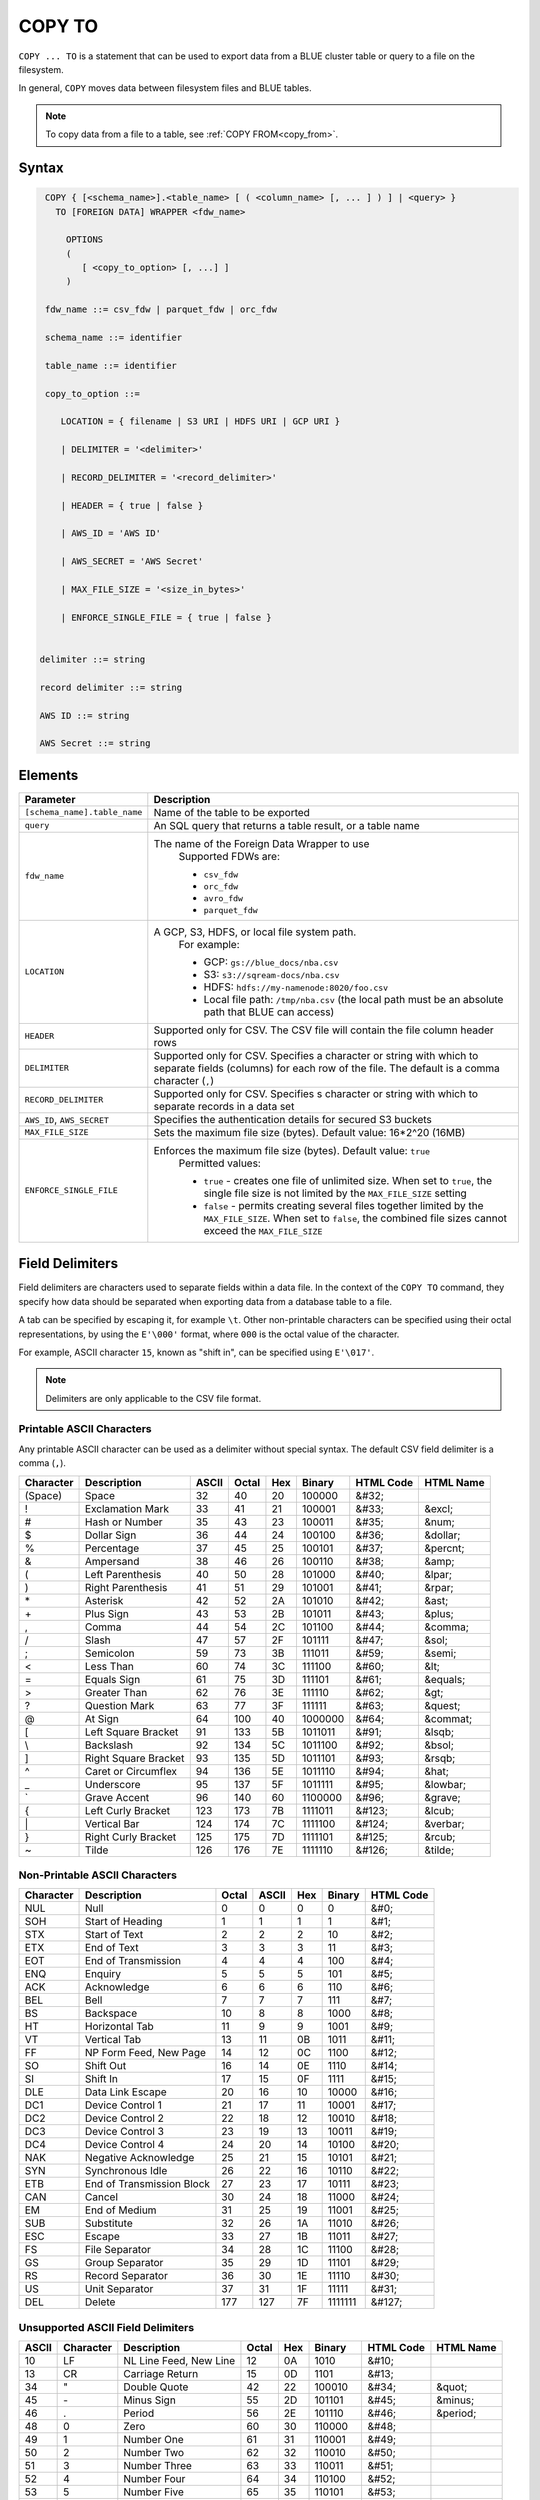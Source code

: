 .. _copy_to:

*******
COPY TO
*******

``COPY ... TO`` is a statement that can be used to export data from a BLUE cluster table or query to a file on the filesystem.

In general, ``COPY`` moves data between filesystem files and BLUE tables.

.. note:: To copy data from a file to a table, see :ref:`COPY FROM<copy_from>`.

Syntax
======

.. code-block:: postgres

   COPY { [<schema_name>].<table_name> [ ( <column_name> [, ... ] ) ] | <query> } 
     TO [FOREIGN DATA] WRAPPER <fdw_name>
      
       OPTIONS
       (
          [ <copy_to_option> [, ...] ]
       )
       
   fdw_name ::= csv_fdw | parquet_fdw | orc_fdw
   
   schema_name ::= identifier
  
   table_name ::= identifier

   copy_to_option ::= 

      LOCATION = { filename | S3 URI | HDFS URI | GCP URI }   
      
      | DELIMITER = '<delimiter>'
      
      | RECORD_DELIMITER = '<record_delimiter>'
      
      | HEADER = { true | false }
      
      | AWS_ID = 'AWS ID'
      
      | AWS_SECRET = 'AWS Secret'
	  
      | MAX_FILE_SIZE = '<size_in_bytes>'
	  
      | ENFORCE_SINGLE_FILE = { true | false }


  delimiter ::= string

  record delimiter ::= string

  AWS ID ::= string

  AWS Secret ::= string

Elements
========

.. list-table:: 
   :widths: auto
   :header-rows: 1
   
   * - Parameter
     - Description
   * - ``[schema_name].table_name``
     - Name of the table to be exported
   * - ``query``
     - An SQL query that returns a table result, or a table name
   * - ``fdw_name``
     - The name of the Foreign Data Wrapper to use 
	Supported FDWs are:
	
	* ``csv_fdw``
	
	* ``orc_fdw``
	
	* ``avro_fdw``
	
	* ``parquet_fdw``
   * - ``LOCATION``
     - A GCP, S3, HDFS, or local file system path. 
	For example:

	* GCP: ``gs://blue_docs/nba.csv`` 
	
	* S3: ``s3://sqream-docs/nba.csv``
	
	* HDFS: ``hdfs://my-namenode:8020/foo.csv``
	
	* Local file path: ``/tmp/nba.csv`` (the local path must be an absolute path that BLUE can access)
   * - ``HEADER``
     - Supported only for CSV. The CSV file will contain the file column header rows
   * - ``DELIMITER``
     - Supported only for CSV. Specifies a character or string with which to separate fields (columns) for each row of the file. The default is a comma character (``,``)
   * - ``RECORD_DELIMITER``
     - Supported only for CSV. Specifies s character or string with which to separate records in a data set
   * - ``AWS_ID``, ``AWS_SECRET``
     - Specifies the authentication details for secured S3 buckets
   * - ``MAX_FILE_SIZE``
     - Sets the maximum file size (bytes). Default value: 16*2^20 (16MB)
   * - ``ENFORCE_SINGLE_FILE``
     - Enforces the maximum file size (bytes). Default value: ``true``
	Permitted values: 
	
	* ``true`` - creates one file of unlimited size. When set to ``true``, the single file size is not limited by the ``MAX_FILE_SIZE`` setting
	
	* ``false`` - permits creating several files together limited by the ``MAX_FILE_SIZE``. When set to ``false``, the combined file sizes cannot exceed the ``MAX_FILE_SIZE`` 

Field Delimiters
================

Field delimiters are characters used to separate fields within a data file. In the context of the ``COPY TO`` command, they specify how data should be separated when exporting data from a database table to a file.

A tab can be specified by escaping it, for example ``\t``. Other non-printable characters can be specified using their octal representations, by using the ``E'\000'`` format, where ``000`` is the octal value of the character.

For example, ASCII character ``15``, known as "shift in", can be specified using ``E'\017'``.

.. note:: Delimiters are only applicable to the CSV file format.

Printable ASCII Characters
--------------------------

Any printable ASCII character can be used as a delimiter without special syntax. The default CSV field delimiter is a comma (``,``).

+---------------+----------------------+-----------+-----------+---------+------------+---------------+---------------+
| **Character** | **Description**      | **ASCII** | **Octal** | **Hex** | **Binary** | **HTML Code** | **HTML Name** |
+---------------+----------------------+-----------+-----------+---------+------------+---------------+---------------+
| (Space)       | Space                | 32        | 40        | 20      | 100000     | &#32;         |               |
+---------------+----------------------+-----------+-----------+---------+------------+---------------+---------------+
| !             | Exclamation Mark     | 33        | 41        | 21      | 100001     | &#33;         | &excl;        |
+---------------+----------------------+-----------+-----------+---------+------------+---------------+---------------+
| #             | Hash or Number       | 35        | 43        | 23      | 100011     | &#35;         | &num;         |
+---------------+----------------------+-----------+-----------+---------+------------+---------------+---------------+
| $             | Dollar Sign          | 36        | 44        | 24      | 100100     | &#36;         | &dollar;      |
+---------------+----------------------+-----------+-----------+---------+------------+---------------+---------------+
| %             | Percentage           | 37        | 45        | 25      | 100101     | &#37;         | &percnt;      |
+---------------+----------------------+-----------+-----------+---------+------------+---------------+---------------+
| &             | Ampersand            | 38        | 46        | 26      | 100110     | &#38;         | &amp;         |
+---------------+----------------------+-----------+-----------+---------+------------+---------------+---------------+
| (             | Left Parenthesis     | 40        | 50        | 28      | 101000     | &#40;         | &lpar;        |
+---------------+----------------------+-----------+-----------+---------+------------+---------------+---------------+
| )             | Right Parenthesis    | 41        | 51        | 29      | 101001     | &#41;         | &rpar;        |
+---------------+----------------------+-----------+-----------+---------+------------+---------------+---------------+
| \*\           | Asterisk             | 42        | 52        | 2A      | 101010     | &#42;         | &ast;         |
+---------------+----------------------+-----------+-----------+---------+------------+---------------+---------------+
| \+\           | Plus Sign            | 43        | 53        | 2B      | 101011     | &#43;         | &plus;        |
+---------------+----------------------+-----------+-----------+---------+------------+---------------+---------------+
| ,             | Comma                | 44        | 54        | 2C      | 101100     | &#44;         | &comma;       |
+---------------+----------------------+-----------+-----------+---------+------------+---------------+---------------+
| /             | Slash                | 47        | 57        | 2F      | 101111     | &#47;         | &sol;         |
+---------------+----------------------+-----------+-----------+---------+------------+---------------+---------------+
| ;             | Semicolon            | 59        | 73        | 3B      | 111011     | &#59;         | &semi;        |
+---------------+----------------------+-----------+-----------+---------+------------+---------------+---------------+
| <             | Less Than            | 60        | 74        | 3C      | 111100     | &#60;         | &lt;          |
+---------------+----------------------+-----------+-----------+---------+------------+---------------+---------------+
| =             | Equals Sign          | 61        | 75        | 3D      | 111101     | &#61;         | &equals;      |
+---------------+----------------------+-----------+-----------+---------+------------+---------------+---------------+
| >             | Greater Than         | 62        | 76        | 3E      | 111110     | &#62;         | &gt;          |
+---------------+----------------------+-----------+-----------+---------+------------+---------------+---------------+
| ?             | Question Mark        | 63        | 77        | 3F      | 111111     | &#63;         | &quest;       |
+---------------+----------------------+-----------+-----------+---------+------------+---------------+---------------+
| @             | At Sign              | 64        | 100       | 40      | 1000000    | &#64;         | &commat;      |
+---------------+----------------------+-----------+-----------+---------+------------+---------------+---------------+
| [             | Left Square Bracket  | 91        | 133       | 5B      | 1011011    | &#91;         | &lsqb;        |
+---------------+----------------------+-----------+-----------+---------+------------+---------------+---------------+
| \\            | Backslash            | 92        | 134       | 5C      | 1011100    | \&\#92\;      | &bsol;        |
+---------------+----------------------+-----------+-----------+---------+------------+---------------+---------------+
| ]             | Right Square Bracket | 93        | 135       | 5D      | 1011101    | &#93;         | &rsqb;        |
+---------------+----------------------+-----------+-----------+---------+------------+---------------+---------------+
| ^             | Caret or Circumflex  | 94        | 136       | 5E      | 1011110    | &#94;         | &hat;         |
+---------------+----------------------+-----------+-----------+---------+------------+---------------+---------------+
| _             | Underscore           | 95        | 137       | 5F      | 1011111    | &#95;         | &lowbar;      |
+---------------+----------------------+-----------+-----------+---------+------------+---------------+---------------+
| `             | Grave Accent         | 96        | 140       | 60      | 1100000    | \&\#96\;      | &grave;       |
+---------------+----------------------+-----------+-----------+---------+------------+---------------+---------------+
| {             | Left Curly Bracket   | 123       | 173       | 7B      | 1111011    | &#123;        | &lcub;        |
+---------------+----------------------+-----------+-----------+---------+------------+---------------+---------------+
| \|\           | Vertical Bar         | 124       | 174       | 7C      | 1111100    | &#124;        | &verbar;      |
+---------------+----------------------+-----------+-----------+---------+------------+---------------+---------------+
| }             | Right Curly Bracket  | 125       | 175       | 7D      | 1111101    | &#125;        | &rcub;        |
+---------------+----------------------+-----------+-----------+---------+------------+---------------+---------------+
| ~             | Tilde                | 126       | 176       | 7E      | 1111110    | &#126;        | &tilde;       |
+---------------+----------------------+-----------+-----------+---------+------------+---------------+---------------+

Non-Printable ASCII Characters
------------------------------

+---------------+---------------------------+-----------+-----------+---------+------------+---------------+
| **Character** | **Description**           | **Octal** | **ASCII** | **Hex** | **Binary** | **HTML Code** |
+---------------+---------------------------+-----------+-----------+---------+------------+---------------+
| NUL           | Null                      | 0         | 0         | 0       | 0          | &#0;          |
+---------------+---------------------------+-----------+-----------+---------+------------+---------------+
| SOH           | Start of Heading          | 1         | 1         | 1       | 1          | &#1;          |
+---------------+---------------------------+-----------+-----------+---------+------------+---------------+
| STX           | Start of Text             | 2         | 2         | 2       | 10         | &#2;          |
+---------------+---------------------------+-----------+-----------+---------+------------+---------------+
| ETX           | End of Text               | 3         | 3         | 3       | 11         | &#3;          |
+---------------+---------------------------+-----------+-----------+---------+------------+---------------+
| EOT           | End of Transmission       | 4         | 4         | 4       | 100        | &#4;          |
+---------------+---------------------------+-----------+-----------+---------+------------+---------------+
| ENQ           | Enquiry                   | 5         | 5         | 5       | 101        | &#5;          |
+---------------+---------------------------+-----------+-----------+---------+------------+---------------+
| ACK           | Acknowledge               | 6         | 6         | 6       | 110        | &#6;          |
+---------------+---------------------------+-----------+-----------+---------+------------+---------------+
| BEL           | Bell                      | 7         | 7         | 7       | 111        | &#7;          |
+---------------+---------------------------+-----------+-----------+---------+------------+---------------+
| BS            | Backspace                 | 10        | 8         | 8       | 1000       | &#8;          |
+---------------+---------------------------+-----------+-----------+---------+------------+---------------+
| HT            | Horizontal Tab            | 11        | 9         | 9       | 1001       | &#9;          |
+---------------+---------------------------+-----------+-----------+---------+------------+---------------+
| VT            | Vertical Tab              | 13        | 11        | 0B      | 1011       | &#11;         |
+---------------+---------------------------+-----------+-----------+---------+------------+---------------+
| FF            | NP Form Feed, New Page    | 14        | 12        | 0C      | 1100       | &#12;         |
+---------------+---------------------------+-----------+-----------+---------+------------+---------------+
| SO            | Shift Out                 | 16        | 14        | 0E      | 1110       | &#14;         |
+---------------+---------------------------+-----------+-----------+---------+------------+---------------+
| SI            | Shift In                  | 17        | 15        | 0F      | 1111       | &#15;         |
+---------------+---------------------------+-----------+-----------+---------+------------+---------------+
| DLE           | Data Link Escape          | 20        | 16        | 10      | 10000      | &#16;         |
+---------------+---------------------------+-----------+-----------+---------+------------+---------------+
| DC1           | Device Control 1          | 21        | 17        | 11      | 10001      | &#17;         |
+---------------+---------------------------+-----------+-----------+---------+------------+---------------+
| DC2           | Device Control 2          | 22        | 18        | 12      | 10010      | &#18;         |
+---------------+---------------------------+-----------+-----------+---------+------------+---------------+
| DC3           | Device Control 3          | 23        | 19        | 13      | 10011      | &#19;         |
+---------------+---------------------------+-----------+-----------+---------+------------+---------------+
| DC4           | Device Control 4          | 24        | 20        | 14      | 10100      | &#20;         |
+---------------+---------------------------+-----------+-----------+---------+------------+---------------+
| NAK           | Negative Acknowledge      | 25        | 21        | 15      | 10101      | &#21;         |
+---------------+---------------------------+-----------+-----------+---------+------------+---------------+
| SYN           | Synchronous Idle          | 26        | 22        | 16      | 10110      | &#22;         |
+---------------+---------------------------+-----------+-----------+---------+------------+---------------+
| ETB           | End of Transmission Block | 27        | 23        | 17      | 10111      | &#23;         |
+---------------+---------------------------+-----------+-----------+---------+------------+---------------+
| CAN           | Cancel                    | 30        | 24        | 18      | 11000      | &#24;         |
+---------------+---------------------------+-----------+-----------+---------+------------+---------------+
| EM            | End of Medium             | 31        | 25        | 19      | 11001      | &#25;         |
+---------------+---------------------------+-----------+-----------+---------+------------+---------------+
| SUB           | Substitute                | 32        | 26        | 1A      | 11010      | &#26;         |
+---------------+---------------------------+-----------+-----------+---------+------------+---------------+
| ESC           | Escape                    | 33        | 27        | 1B      | 11011      | &#27;         |
+---------------+---------------------------+-----------+-----------+---------+------------+---------------+
| FS            | File Separator            | 34        | 28        | 1C      | 11100      | &#28;         |
+---------------+---------------------------+-----------+-----------+---------+------------+---------------+
| GS            | Group Separator           | 35        | 29        | 1D      | 11101      | &#29;         |
+---------------+---------------------------+-----------+-----------+---------+------------+---------------+
| RS            | Record Separator          | 36        | 30        | 1E      | 11110      | &#30;         |
+---------------+---------------------------+-----------+-----------+---------+------------+---------------+
| US            | Unit Separator            | 37        | 31        | 1F      | 11111      | &#31;         |
+---------------+---------------------------+-----------+-----------+---------+------------+---------------+
| DEL           | Delete                    | 177       | 127       | 7F      | 1111111    | &#127;        |
+---------------+---------------------------+-----------+-----------+---------+------------+---------------+
   
Unsupported ASCII Field Delimiters
----------------------------------

+-----------+---------------+------------------------+-----------+---------+------------+---------------+---------------+
| **ASCII** | **Character** | **Description**        | **Octal** | **Hex** | **Binary** | **HTML Code** | **HTML Name** |
+-----------+---------------+------------------------+-----------+---------+------------+---------------+---------------+
| 10        | LF            | NL Line Feed, New Line | 12        | 0A      | 1010       | &#10;         |               |
+-----------+---------------+------------------------+-----------+---------+------------+---------------+---------------+
| 13        | CR            | Carriage Return        | 15        | 0D      | 1101       | &#13;         |               |
+-----------+---------------+------------------------+-----------+---------+------------+---------------+---------------+
| 34        | "             | Double Quote           | 42        | 22      | 100010     | &#34;         | &quot;        |
+-----------+---------------+------------------------+-----------+---------+------------+---------------+---------------+
| 45        | \-\           | Minus Sign             | 55        | 2D      | 101101     | &#45;         | &minus;       |
+-----------+---------------+------------------------+-----------+---------+------------+---------------+---------------+
| 46        | .             | Period                 | 56        | 2E      | 101110     | &#46;         | &period;      |
+-----------+---------------+------------------------+-----------+---------+------------+---------------+---------------+
| 48        | 0             | Zero                   | 60        | 30      | 110000     | &#48;         |               |
+-----------+---------------+------------------------+-----------+---------+------------+---------------+---------------+
| 49        | 1             | Number One             | 61        | 31      | 110001     | &#49;         |               |
+-----------+---------------+------------------------+-----------+---------+------------+---------------+---------------+
| 50        | 2             | Number Two             | 62        | 32      | 110010     | &#50;         |               |
+-----------+---------------+------------------------+-----------+---------+------------+---------------+---------------+
| 51        | 3             | Number Three           | 63        | 33      | 110011     | &#51;         |               |
+-----------+---------------+------------------------+-----------+---------+------------+---------------+---------------+
| 52        | 4             | Number Four            | 64        | 34      | 110100     | &#52;         |               |
+-----------+---------------+------------------------+-----------+---------+------------+---------------+---------------+
| 53        | 5             | Number Five            | 65        | 35      | 110101     | &#53;         |               |
+-----------+---------------+------------------------+-----------+---------+------------+---------------+---------------+
| 54        | 6             | Number Six             | 66        | 36      | 110110     | &#54;         |               |
+-----------+---------------+------------------------+-----------+---------+------------+---------------+---------------+
| 55        | 7             | Number Seven           | 67        | 37      | 110111     | &#55;         |               |
+-----------+---------------+------------------------+-----------+---------+------------+---------------+---------------+
| 56        | 8             | Number Eight           | 70        | 38      | 111000     | &#56;         |               |
+-----------+---------------+------------------------+-----------+---------+------------+---------------+---------------+
| 57        | 9             | Number Nine            | 71        | 39      | 111001     | &#57;         |               |
+-----------+---------------+------------------------+-----------+---------+------------+---------------+---------------+
| 58        | :             | Colon                  | 72        | 3A      | 111010     | &#58;         | &colon;       |
+-----------+---------------+------------------------+-----------+---------+------------+---------------+---------------+
| 65        | A             | Upper Case Letter A    | 101       | 41      | 1000001    | &#65;         |               |
+-----------+---------------+------------------------+-----------+---------+------------+---------------+---------------+
| 66        | B             | Upper Case Letter B    | 102       | 42      | 1000010    | &#66;         |               |
+-----------+---------------+------------------------+-----------+---------+------------+---------------+---------------+
| 67        | C             | Upper Case Letter C    | 103       | 43      | 1000011    | &#67;         |               |
+-----------+---------------+------------------------+-----------+---------+------------+---------------+---------------+
| 68        | D             | Upper Case Letter D    | 104       | 44      | 1000100    | &#68;         |               |
+-----------+---------------+------------------------+-----------+---------+------------+---------------+---------------+
| 69        | E             | Upper Case Letter E    | 105       | 45      | 1000101    | &#69;         |               |
+-----------+---------------+------------------------+-----------+---------+------------+---------------+---------------+
| 70        | F             | Upper Case Letter F    | 106       | 46      | 1000110    | &#70;         |               |
+-----------+---------------+------------------------+-----------+---------+------------+---------------+---------------+
| 71        | G             | Upper Case Letter G    | 107       | 47      | 1000111    | &#71;         |               |
+-----------+---------------+------------------------+-----------+---------+------------+---------------+---------------+
| 72        | H             | Upper Case Letter H    | 110       | 48      | 1001000    | &#72;         |               |
+-----------+---------------+------------------------+-----------+---------+------------+---------------+---------------+
| 73        | I             | Upper Case Letter I    | 111       | 49      | 1001001    | &#73;         |               |
+-----------+---------------+------------------------+-----------+---------+------------+---------------+---------------+
| 74        | J             | Upper Case Letter J    | 112       | 4A      | 1001010    | &#74;         |               |
+-----------+---------------+------------------------+-----------+---------+------------+---------------+---------------+
| 75        | K             | Upper Case Letter K    | 113       | 4B      | 1001011    | &#75;         |               |
+-----------+---------------+------------------------+-----------+---------+------------+---------------+---------------+
| 76        | L             | Upper Case Letter L    | 114       | 4C      | 1001100    | &#76;         |               |
+-----------+---------------+------------------------+-----------+---------+------------+---------------+---------------+
| 77        | M             | Upper Case Letter M    | 115       | 4D      | 1001101    | &#77;         |               |
+-----------+---------------+------------------------+-----------+---------+------------+---------------+---------------+
| 78        | N             | Upper Case Letter N    | 116       | 4E      | 1001110    | &#78;         |               |
+-----------+---------------+------------------------+-----------+---------+------------+---------------+---------------+
| 79        | O             | Upper Case Letter O    | 117       | 4F      | 1001111    | &#79;         |               |
+-----------+---------------+------------------------+-----------+---------+------------+---------------+---------------+
| 80        | P             | Upper Case Letter P    | 120       | 50      | 1010000    | &#80;         |               |
+-----------+---------------+------------------------+-----------+---------+------------+---------------+---------------+
| 81        | Q             | Upper Case Letter Q    | 121       | 51      | 1010001    | &#81;         |               |
+-----------+---------------+------------------------+-----------+---------+------------+---------------+---------------+
| 82        | R             | Upper Case Letter R    | 122       | 52      | 1010010    | &#82;         |               |
+-----------+---------------+------------------------+-----------+---------+------------+---------------+---------------+
| 83        | S             | Upper Case Letter S    | 123       | 53      | 1010011    | &#83;         |               |
+-----------+---------------+------------------------+-----------+---------+------------+---------------+---------------+
| 84        | T             | Upper Case Letter T    | 124       | 54      | 1010100    | &#84;         |               |
+-----------+---------------+------------------------+-----------+---------+------------+---------------+---------------+
| 85        | U             | Upper Case Letter U    | 125       | 55      | 1010101    | &#85;         |               |
+-----------+---------------+------------------------+-----------+---------+------------+---------------+---------------+
| 86        | V             | Upper Case Letter V    | 126       | 56      | 1010110    | &#86;         |               |
+-----------+---------------+------------------------+-----------+---------+------------+---------------+---------------+
| 87        | W             | Upper Case Letter W    | 127       | 57      | 1010111    | &#87;         |               |
+-----------+---------------+------------------------+-----------+---------+------------+---------------+---------------+
| 88        | X             | Upper Case Letter X    | 130       | 58      | 1011000    | &#88;         |               |
+-----------+---------------+------------------------+-----------+---------+------------+---------------+---------------+
| 89        | Y             | Upper Case Letter Y    | 131       | 59      | 1011001    | &#89;         |               |
+-----------+---------------+------------------------+-----------+---------+------------+---------------+---------------+
| 90        | Z             | Upper Case Letter Z    | 132       | 5A      | 1011010    | &#90;         |               |
+-----------+---------------+------------------------+-----------+---------+------------+---------------+---------------+
| 92        | \\            | Backslash              | 134       | 5C      | 01011100   | \&\#92\;      |               |
+-----------+---------------+------------------------+-----------+---------+------------+---------------+---------------+
| 97        | a             | Lower Case Letter a    | 141       | 61      | 1100001    | &#97;         |               |
+-----------+---------------+------------------------+-----------+---------+------------+---------------+---------------+
| 98        | b             | Lower Case Letter b    | 142       | 62      | 1100010    | &#98;         |               |
+-----------+---------------+------------------------+-----------+---------+------------+---------------+---------------+
| 99        | c             | Lower Case Letter c    | 143       | 63      | 1100011    | &#99;         |               |
+-----------+---------------+------------------------+-----------+---------+------------+---------------+---------------+
| 100       | d             | Lower Case Letter d    | 144       | 64      | 1100100    | &#100;        |               |
+-----------+---------------+------------------------+-----------+---------+------------+---------------+---------------+
| 101       | e             | Lower Case Letter e    | 145       | 65      | 1100101    | &#101;        |               |
+-----------+---------------+------------------------+-----------+---------+------------+---------------+---------------+
| 102       | f             | Lower Case Letter f    | 146       | 66      | 1100110    | &#102;        |               |
+-----------+---------------+------------------------+-----------+---------+------------+---------------+---------------+
| 103       | g             | Lower Case Letter g    | 147       | 67      | 1100111    | &#103;        |               |
+-----------+---------------+------------------------+-----------+---------+------------+---------------+---------------+
| 104       | h             | Lower Case Letter h    | 150       | 68      | 1101000    | &#104;        |               |
+-----------+---------------+------------------------+-----------+---------+------------+---------------+---------------+
| 105       | i             | Lower Case Letter i    | 151       | 69      | 1101001    | &#105;        |               |
+-----------+---------------+------------------------+-----------+---------+------------+---------------+---------------+
| 106       | j             | Lower Case Letter j    | 152       | 6A      | 1101010    | &#106;        |               |
+-----------+---------------+------------------------+-----------+---------+------------+---------------+---------------+
| 107       | k             | Lower Case Letter k    | 153       | 6B      | 1101011    | &#107;        |               |
+-----------+---------------+------------------------+-----------+---------+------------+---------------+---------------+
| 108       | l             | Lower Case Letter l    | 154       | 6C      | 1101100    | &#108;        |               |
+-----------+---------------+------------------------+-----------+---------+------------+---------------+---------------+
| 109       | m             | Lower Case Letter m    | 155       | 6D      | 1101101    | &#109;        |               |
+-----------+---------------+------------------------+-----------+---------+------------+---------------+---------------+
| 110       | n             | Lower Case Letter n    | 156       | 6E      | 1101110    | &#110;        |               |
+-----------+---------------+------------------------+-----------+---------+------------+---------------+---------------+
| 111       | o             | Lower Case Letter o    | 157       | 6F      | 1101111    | &#111;        |               |
+-----------+---------------+------------------------+-----------+---------+------------+---------------+---------------+
| 112       | p             | Lower Case Letter p    | 160       | 70      | 1110000    | &#112;        |               |
+-----------+---------------+------------------------+-----------+---------+------------+---------------+---------------+
| 113       | q             | Lower Case Letter q    | 161       | 71      | 1110001    | &#113;        |               |
+-----------+---------------+------------------------+-----------+---------+------------+---------------+---------------+
| 114       | r             | Lower Case Letter r    | 162       | 72      | 1110010    | &#114;        |               |
+-----------+---------------+------------------------+-----------+---------+------------+---------------+---------------+
| 115       | s             | Lower Case Letter s    | 163       | 73      | 1110011    | &#115;        |               |
+-----------+---------------+------------------------+-----------+---------+------------+---------------+---------------+
| 116       | t             | Lower Case Letter t    | 164       | 74      | 1110100    | &#116;        |               |
+-----------+---------------+------------------------+-----------+---------+------------+---------------+---------------+
| 117       | u             | Lower Case Letter u    | 165       | 75      | 1110101    | &#117;        |               |
+-----------+---------------+------------------------+-----------+---------+------------+---------------+---------------+
| 118       | v             | Lower Case Letter v    | 166       | 76      | 1110110    | &#118;        |               |
+-----------+---------------+------------------------+-----------+---------+------------+---------------+---------------+
| 119       | w             | Lower Case Letter w    | 167       | 77      | 1110111    | &#119;        |               |
+-----------+---------------+------------------------+-----------+---------+------------+---------------+---------------+
| 120       | x             | Lower Case Letter x    | 170       | 78      | 1111000    | &#120;        |               |
+-----------+---------------+------------------------+-----------+---------+------------+---------------+---------------+
| 121       | y             | Lower Case Letter y    | 171       | 79      | 1111001    | &#121;        |               |
+-----------+---------------+------------------------+-----------+---------+------------+---------------+---------------+
| 122       | z             | Lower Case Letter z    | 172       | 7A      | 1111010    | &#122;        |               |
+-----------+---------------+------------------------+-----------+---------+------------+---------------+---------------+

Date Format
-----------

The date format in the output CSV is formatted as ISO 8601 (``2019-12-31 20:30:55.123``), regardless of how it was parsed initially with :ref:`COPY FROM date parser<copy_date_parsers>`.

For more information on the ``datetime`` format, see :ref:`sql_data_types_date`.

Examples
========

Exporting Data to Cloud Storage
-------------------------------

Saving files to an authenticated S3 bucket **without** the header row:

.. code-block:: psql
   
	COPY
	  nba TO
	WRAPPER
	  csv_fdw
	OPTIONS
	  (
	    LOCATION = 's3://sqream-docs/nba.csv',
	    DELIMITER = '\t',
	    HEADER = false,
	    AWS_ID = 'my_aws_id', 
	    AWS_SECRET = 'my_aws_secret'	
	  );

Exporting a table to a CSV file **with** the HEADER row:

.. code-block:: psql
   
	COPY
	  nba TO
	WRAPPER
	  csv_fdw
	OPTIONS
	  (
	    LOCATION = 'gs://blue_docs/nba.csv',
	    DELIMITER = '\t',
	    HEADER = true
	  );

Exporting a table to a TSV file with a HEADER row:

.. code-block:: psql
   
	COPY
	  nba TO 
	WRAPPER 
	  csv_fdw 
	OPTIONS 
	  (
	    LOCATION = 's3://sqream-docs/nba.csv', 
	    DELIMITER = '\t', 
	    HEADER = true
	  );

Using Non-Printable ASCII Characters as Delimiters
--------------------------------------------------

The following is an example of using non-printable ASCII characters as delimiters:

Non-printable characters can be specified using their octal representations, by using the ``E'\000'`` format, where ``000`` is the octal value of the character.

For example, ASCII character ``15``, known as "shift in", can be specified using ``E'\017'``.

.. code-block:: psql
   
	COPY
	  nba TO 
	WRAPPER 
	  csv_fdw 
	OPTIONS 
	  (
	    LOCATION = 's3://sqream-docs/nba.csv', 
	    DELIMITER = '\t', 
	    DELIMITER = E'\017'
	  );

.. code-block:: psql
   
	COPY
	  nba TO 
	WRAPPER 
	  csv_fdw 
	OPTIONS 
	  (
	    LOCATION = 's3://sqream-docs/nba.csv', 
	    DELIMITER = '\t', 
	    DELIMITER = E'\011' -- 011 is a tab character
	  );   

Using the ``MAX_FILE_SIZE`` and ``ENFORCE_SINGLE_FILE`` parameters
------------------------------------------------------------------

.. code-block:: psql

	COPY 
	  nba TO 
	WRAPPER 
	  csv_fdw 
	OPTIONS
	  (
	    MAX_FILE_SIZE = '250000000',
	    ENFORCE_SINGLE_FILE = 'true',
	    LOCATION = 's3://sqream-docs/nba.csv'
	  );

Exporting Data to External Tables
---------------------------------

Parquet
^^^^^^^

The compression algorithm used for exporting data from BLUE to Parquet files is Snappy.

Exporting tables to Parquet files:

.. code-block:: psql
   
	COPY 
	  nba TO 
	WRAPPER 
	  parquet_fdw 
	OPTIONS 
	  (
	    LOCATION = '/tmp/nba.parquet'
	  );

Exporting query results to Parquet files:

.. code-block:: psql

	COPY
	  (
	    SELECT
	      name
	    FROM
	      nba
	    WHERE
	      salary < 1148640
	  ) TO
	WRAPPER
	  parquet_fdw
	OPTIONS
	  (LOCATION = '/tmp/nba_salary.parquet');

ORC
^^^

The compression algorithm used for exporting data from BLUE to ORC files is ZLIB.

Exporting tables to ORC files:

.. code-block:: psql
   
	COPY
	  nba TO
	WRAPPER
	  orc_fdw
	OPTIONS
	  (LOCATION = '/tmp/nba.orc');
	
Exporting query results to ORC files:

.. code-block:: psql
	
	COPY
	  (
	    SELECT
	      name
	    FROM
	      nba
	    WHERE
	      salary < 1148640
	  ) TO
	WRAPPER
	  orc_fdw
	OPTIONS
	  (LOCATION = '/tmp/nba_salary.orc');

AVRO
^^^^

The compression algorithm used for exporting data from BLUE to Parquet files is Snappy.

Exporting tables to AVRO files:

.. code-block:: psql
   
	COPY 
	  nba TO 
	WRAPPER 
	  avro_fdw 
	OPTIONS 
	(LOCATION = '/tmp/nba.avro');
	
Exporting query results to AVRO files:

.. code-block:: psql
	
	COPY 
	  (
	    SELECT 
	      name 
	    FROM 
	      nba 
	    WHERE 
	      salary < 1148640
	  ) TO 
	WRAPPER 
	  avro_fdw 
	OPTIONS (LOCATION = '/tmp/nba_salary.avro');

CSV
^^^

Exporting a table to a CSV file without a HEADER row:

.. code-block:: psql
   
	COPY
	  nba TO 
	WRAPPER 
	  csv_fdw 
	OPTIONS 
	  (
	    LOCATION = '/tmp/nba.csv', 
	    DELIMITER = ',', 
	    HEADER = false
	  );

Exporting a table to a CSV file with a HEADER row:

.. code-block:: psql
   
	COPY 
	  nba TO 
	WRAPPER 
	  csv_fdw 
	OPTIONS 
	  (
	    LOCATION = '/tmp/nba.csv', 
	    DELIMITER = ',', 
	    HEADER = true
	  );
   
Exporting the result of a query to a CSV file:

.. code-block:: psql
   
	COPY
	  (
	    SELECT
	      Team,
	      AVG(Salary)
	    FROM
	      nba
	    GROUP BY
	      1
	  ) TO
	WRAPPER
	  csv_fdw
	OPTIONS
	  (LOCATION = '/tmp/nba.csv');

TSV
^^^

Exporting a table to a TSV file with a HEADER row:

.. code-block:: psql
   
	COPY
	  nba TO 
	WRAPPER 
	  csv_fdw 
	OPTIONS 
	  (
	    LOCATION = '/tmp/nba_export.csv', 
	    DELIMITER = '\t', 
	    HEADER = true
	  );

Permissions
=============

The ``COPY TO`` command requires a ``SELECT`` permission on every table or schema that is referenced by the statement.